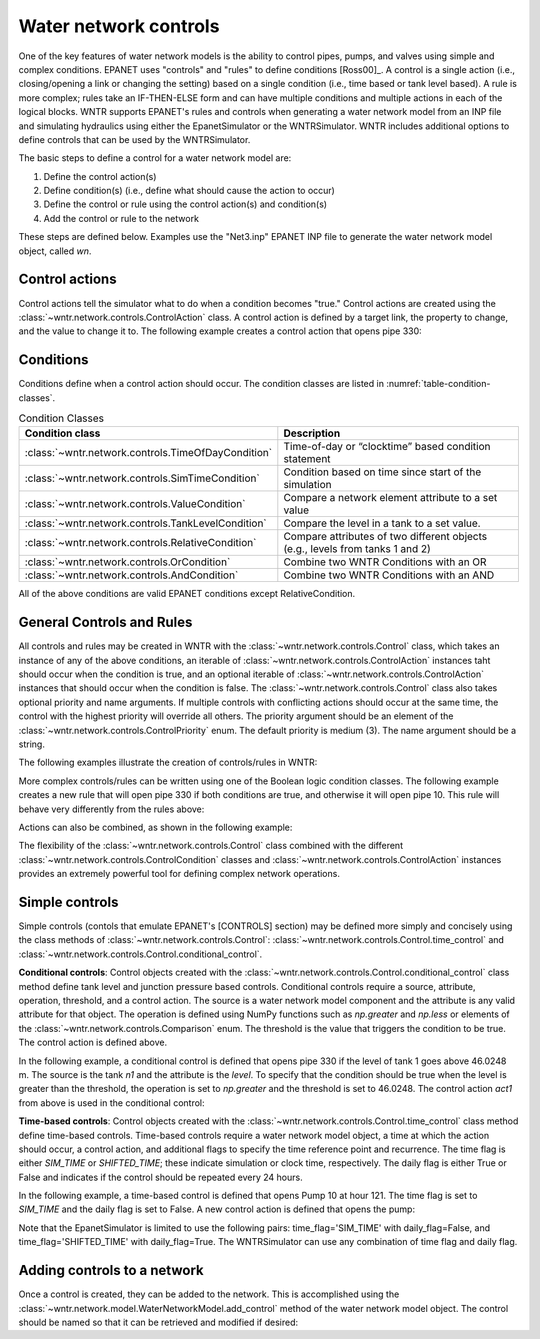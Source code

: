 .. raw:: latex

    \clearpage

Water network controls
======================================

One of the key features of water network models is the ability to control pipes, pumps, and valves using simple and complex conditions.  
EPANET uses "controls" and "rules" to define conditions [Ross00]_.
A control is a single action (i.e., closing/opening a link or changing the setting) based on a single condition (i.e., time based or tank level based).
A rule is more complex; rules take an IF-THEN-ELSE form and can have multiple conditions and multiple actions in each of the logical blocks.
WNTR supports EPANET's rules and controls when generating a water network model from an INP file and simulating hydraulics using either the EpanetSimulator or the WNTRSimulator.
WNTR includes additional options to define controls that can be used by the WNTRSimulator.

The basic steps to define a control for a water network model are:

1. Define the control action(s)
2. Define condition(s) (i.e., define what should cause the action to occur)
3. Define the control or rule using the control action(s) and condition(s)
4. Add the control or rule to the network

These steps are defined below.  Examples use the "Net3.inp" EPANET INP file to generate the water network model object, called `wn`.

Control actions
-----------------------

Control actions tell the simulator what to do when a condition becomes "true." 
Control actions are created using the :class:`~wntr.network.controls.ControlAction` class.
A control action is defined by a target link, the property to change, and the value to change it to.
The following example creates a control action that opens pipe 330:

.. doctest::
    :hide:

    >>> import wntr
    >>> import numpy as np
    >>> from __future__ import print_function
    >>> try:
    ...    wn = wntr.network.model.WaterNetworkModel('../examples/networks/Net3.inp')
    ... except:
    ...    wn = wntr.network.model.WaterNetworkModel('examples/networks/Net3.inp')
    ...
    >>> print(wn)   # doctest: +SKIP
    <WaterNetworkModel object at 0x03978184 >


.. doctest::

    >>> import wntr.network.controls as controls
    >>> l1 = wn.get_link('330')
    >>> act1 = controls.ControlAction(l1, 'status', 1)
    >>> print(act1)
    set Pipe('330').status to Open


Conditions
----------

Conditions define when a control action should occur. The condition classes are listed in :numref:`table-condition-classes`.

.. _table-condition-classes:
.. table:: Condition Classes

   ===================================================  ========================================================================================
   Condition class                                      Description
   ===================================================  ========================================================================================
   :class:`~wntr.network.controls.TimeOfDayCondition`	Time-of-day or “clocktime” based condition statement
   :class:`~wntr.network.controls.SimTimeCondition`	Condition based on time since start of the simulation
   :class:`~wntr.network.controls.ValueCondition`	Compare a network element attribute to a set value
   :class:`~wntr.network.controls.TankLevelCondition`   Compare the level in a tank to a set value.
   :class:`~wntr.network.controls.RelativeCondition`	Compare attributes of two different objects (e.g., levels from tanks 1 and 2)
   :class:`~wntr.network.controls.OrCondition`	        Combine two WNTR Conditions with an OR
   :class:`~wntr.network.controls.AndCondition`	        Combine two WNTR Conditions with an AND
   ===================================================  ========================================================================================

All of the above conditions are valid EPANET conditions except RelativeCondition.


General Controls and Rules
--------------------------
All controls and rules may be created in WNTR with the :class:`~wntr.network.controls.Control` class, which takes an instance of any of the above conditions, an iterable of :class:`~wntr.network.controls.ControlAction` instances taht should occur when the condition is true, and an optional iterable of :class:`~wntr.network.controls.ControlAction` instances that should occur when the condition is false. The :class:`~wntr.network.controls.Control` class also takes optional priority and name arguments. If multiple controls with conflicting actions should occur at the same time, the control with the highest priority will override all others. The priority argument should be an element of the :class:`~wntr.network.controls.ControlPriority` enum. The default priority is medium (3). The name argument should be a string.

The following examples illustrate the creation of controls/rules in WNTR:

.. doctest::

    >>> n1 = wn.get_node('1')
    >>> cond1 = controls.ValueCondition(n1, 'level', '>', 46.0248)
    >>> print(cond1)
    Tank('1').level > 46.0248
    
    >>> rule1 = controls.Control(cond1, [act1], name='control1')
    >>> print(rule1)
    rule control1 := if Tank('1').level > 46.0248 then set Pipe('330').status to Open with priority 3
    
    >>> cond2 = controls.SimTimeCondition(wn, '=', '121:00:00')
    >>> print(cond2)
    sim_time = 435600 sec
    
    >>> pump2 = wn.get_link('10')
    >>> act2 = controls.ControlAction(pump2, 'status', 1)
    >>> rule2 = controls.Control(cond2, [act2], name='control2')
    >>> print(rule2)
    rule control2 := if sim_time = 435600 sec then set HeadPump('10').status to Open with priority 3


More complex controls/rules can be written using one of the Boolean logic condition classes.
The following example creates a new rule that will open pipe 330 if both conditions are true, and otherwise it will open pipe 10. This rule will behave very differently from the rules above:

.. doctest::

    >>> cond3 = controls.AndCondition(cond1, cond2)
    >>> print(cond3)
    ( Tank('1').level > 46.0248 && sim_time = 435600 sec )
    
    >>> rule3 = controls.Control(cond3, [ act1 ], [ act2 ], priority=3, name='complex_control')
    >>> print(rule3)
    rule complex_control := if ( Tank('1').level > 46.0248 && sim_time = 435600 sec ) then set Pipe('330').status to Open else set HeadPump('10').status to Open with priority 3

Actions can also be combined, as shown in the following example:

.. doctest::

    >>> cond4 = controls.OrCondition(cond1, cond2)
    >>> rule4 = controls.Control(cond4, [act1, act2])
    >>> print(rule4)
    rule  := if ( Tank('1').level > 46.0248 || sim_time = 435600 sec ) then set Pipe('330').status to Open and set Pump('10').status to Open with priority 3

The flexibility of the :class:`~wntr.network.controls.Control` class combined with the different :class:`~wntr.network.controls.ControlCondition` classes and :class:`~wntr.network.controls.ControlAction` instances provides an extremely powerful tool for defining complex network operations.

    
Simple controls
---------------------

Simple controls (contols that emulate EPANET's [CONTROLS] section) may be defined more simply and concisely using the class methods of :class:`~wntr.network.controls.Control`: :class:`~wntr.network.controls.Control.time_control` and :class:`~wntr.network.controls.Control.conditional_control`. 

**Conditional controls**: 
Control objects created with the :class:`~wntr.network.controls.Control.conditional_control` class method define tank level and junction pressure based controls.
Conditional controls require a source, attribute, operation, threshold, and a control action.
The source is a water network model component and the attribute is any valid attribute for that object.
The operation is defined using NumPy functions such as  `np.greater` and `np.less` or elements of the :class:`~wntr.network.controls.Comparison` enum.
The threshold is the value that triggers the condition to be true.
The control action is defined above.

In the following example, a conditional control is defined that opens pipe 330 if the level of tank 1 goes above 46.0248 m.
The source is the tank `n1` and the attribute is the `level`.
To specify that the condition should be true when the level is greater than the threshold, the operation is set to `np.greater` and the threshold is set to 46.0248.
The control action `act1` from above is used in the conditional control:

.. doctest::
	
    >>> n1 = wn.get_node('1')
    >>> thresh1 = 46.0248
    >>> ctrl1 = controls.Control.conditional_control(n1, 'level', np.greater, thresh1, act1)
    >>> print(ctrl1)
    pre_and_postsolve := if Tank('1').level > 46.0248 then set Pipe('330').status to Open with priority 3    
    
**Time-based controls**: 
Control objects created with the :class:`~wntr.network.controls.Control.time_control` class method define time-based controls.
Time-based controls require a water network model object, a time at which the action should occur, a control action, and additional flags to specify the time reference point and recurrence.
The time flag is either `SIM_TIME` or `SHIFTED_TIME`; these indicate simulation or clock time, respectively.
The daily flag is either True or False and indicates if the control should be repeated every 24 hours.

In the following example, a time-based control is defined that opens Pump 10 at hour 121.
The time flag is set to `SIM_TIME` and the daily flag is set to False.
A new control action is defined that opens the pump:

.. doctest::

    >>> time2 = 121 * 60 * 60 
    >>> timeflag2 = 'SIM_TIME'
    >>> dailyflag2 = False
    >>> ctrl2 = controls.Control.time_control(wn, time2, timeflag2, dailyflag2, act2)
    >>> print(ctrl2)
    presolve := if sim_time = 435600.0 sec then set HeadPump('10').status to Open with priority 3

Note that the EpanetSimulator is limited to use the following pairs: 
time_flag='SIM_TIME' with daily_flag=False, and 
time_flag='SHIFTED_TIME' with daily_flag=True.
The WNTRSimulator can use any combination of time flag and daily flag.
   

Adding controls to a network
-------------------------------

Once a control is created, they can be added to the network.
This is accomplished using the :class:`~wntr.network.model.WaterNetworkModel.add_control` method of the water network model object.
The control should be named so that it can be retrieved and modified if desired:

.. doctest::

    >>> wn.add_control('NewTimeControl', ctrl2)
    >>> wn.get_control('NewTimeControl')
    <Control: '', <SimTimeCondition: model, 'Is', '5-01:00:00', False, 0>, [<ControlAction: 10, status, Open>], [], priority=3>

..
	If a control of that name already exists, an error will occur. In this case, the control will need to be deleted first.

	.. doctest::

		>>> wn.add_control('NewTimeControl', ctrl2)   # doctest: +SKIP
		ValueError: The name provided for the control is already used. Please either remove the control with that name first or use a different name for this control.
		>>> wn.remove_control('NewTimeControl')
		>>> wn.add_control('NewTimeControl', ctrl2)   # doctest: +SKIP
